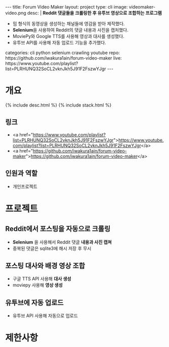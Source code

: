 #+OPTIONS: toc:nil
#+OPTIONS: org-export-with-smart-quotes
#+OPTIONS: org-export-with-emphasize
#+OPTIONS: org-export-with-timestamps
#+BEGIN_EXPORT html
---
title: Forum Video Maker
layout: project
type: cli
image: videomaker-video.png
desc: |
   <b>Reddit 댓글들을 크롤링한 후 유투브 영상으로 조합하는 프로그램</b><br>
   <ul>
   <li>밈 형식의 동영상을 생성하는 채널들에 영감을 받아 제작했다.</li>
   <li><b>Selenium</b>을 사용하여 Reddit의 댓글 내용과 사진을 캡처했다.</li>
   <li>MoviePy와 Google TTS를 사용해 영상과 대사를 생성했다.</li>
   <li>유투브 API를 사용해 자동 업로드 기능을 추가했다.</li>
   </ul>
categories: cli python selenium crawling youtube
repo: https://github.com/iwakura1ain/forum-video-maker
live: https://www.youtube.com/playlist?list=PLRHUNQ32SoCL2vknJkh5J91F2FszwYJgr
---
#+END_EXPORT

* 개요
{% include desc.html %}
{% include stack.html %}

** 링크
- <a href="https://www.youtube.com/playlist?list=PLRHUNQ32SoCL2vknJkh5J91F2FszwYJgr">https://www.youtube.com/playlist?list=PLRHUNQ32SoCL2vknJkh5J91F2FszwYJgr</a>
- <a href="https://github.com/iwakura1ain/forum-video-maker">https://github.com/iwakura1ain/forum-video-maker</a>

** 인원과 역할
- 개인프로젝트 

* 프로젝트
** Reddit에서 포스팅을 자동으로 크롤링 
- *Selenium* 을 사용해서 Reddit 댓글 *내용과 사진 캡쳐*
- 중복된 댓글은 sqlite3에 해시 저장 후 무시
[[./videomaker-db.png]]

** 포스팅 대사와 배경 영상 조합
- 구글 TTS API 사용해 *대사 생성*
- moviepy 사용해 *영상 생성* 
[[./videomaker-video.png]]

** 유투브에 자동 업로드
- 유투브 API 사용해 자동으로 업로드
[[./videomaker-upload.png]]

* 제한사항 

